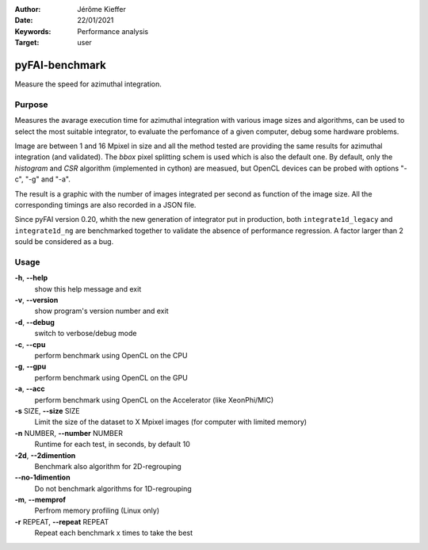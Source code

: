 :Author: Jérôme Kieffer
:Date: 22/01/2021
:Keywords: Performance analysis
:Target: user

.. _pyfaibenchmark:

pyFAI-benchmark
===============

Measure the speed for azimuthal integration.

Purpose
-------

Measures the avarage execution time for azimuthal integration with various image sizes and algorithms,
can be used to select the most suitable integrator, to evaluate the perfomance of a given computer, debug
some hardware problems.

Image are between 1 and 16 Mpixel in size and all the method tested are providing the same
results for azimuthal integration (and validated).
The `bbox` pixel splitting schem is used which is also the default one.
By default, only the `histogram` and `CSR` algorithm (implemented in cython) are measued, but
OpenCL devices can be probed with options "-c", "-g" and "-a".

The result is a graphic with the number of images integrated per second as function
of the image size.
All the corresponding timings are also recorded in a JSON file.

Since pyFAI version 0.20, whith the new generation of integrator put in production,
both ``integrate1d_legacy`` and ``integrate1d_ng`` are benchmarked together to validate
the absence of performance regression.
A factor larger than 2 sould be considered as a bug.

Usage
-----

**-h**, **--help**
   show this help message and exit

**-v**, **--version**
   show program's version number and exit

**-d**, **--debug**
   switch to verbose/debug mode

**-c**, **--cpu**
   perform benchmark using OpenCL on the CPU

**-g**, **--gpu**
   perform benchmark using OpenCL on the GPU

**-a**, **--acc**
   perform benchmark using OpenCL on the Accelerator (like XeonPhi/MIC)

**-s** SIZE, **--size** SIZE
   Limit the size of the dataset to X Mpixel images (for computer with
   limited memory)

**-n** NUMBER, **--number** NUMBER
   Runtime for each test, in seconds, by
   default 10

**-2d**, **--2dimention**
   Benchmark also algorithm for 2D-regrouping

**--no-1dimention**
   Do not benchmark algorithms for 1D-regrouping

**-m**, **--memprof**
   Perfrom memory profiling (Linux only)

**-r** REPEAT, **--repeat** REPEAT
   Repeat each benchmark x times to take the best
